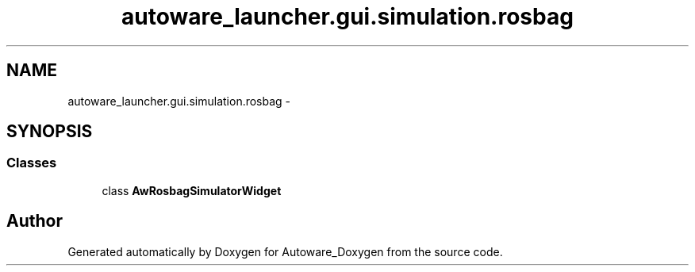 .TH "autoware_launcher.gui.simulation.rosbag" 3 "Fri May 22 2020" "Autoware_Doxygen" \" -*- nroff -*-
.ad l
.nh
.SH NAME
autoware_launcher.gui.simulation.rosbag \- 
.SH SYNOPSIS
.br
.PP
.SS "Classes"

.in +1c
.ti -1c
.RI "class \fBAwRosbagSimulatorWidget\fP"
.br
.in -1c
.SH "Author"
.PP 
Generated automatically by Doxygen for Autoware_Doxygen from the source code\&.
